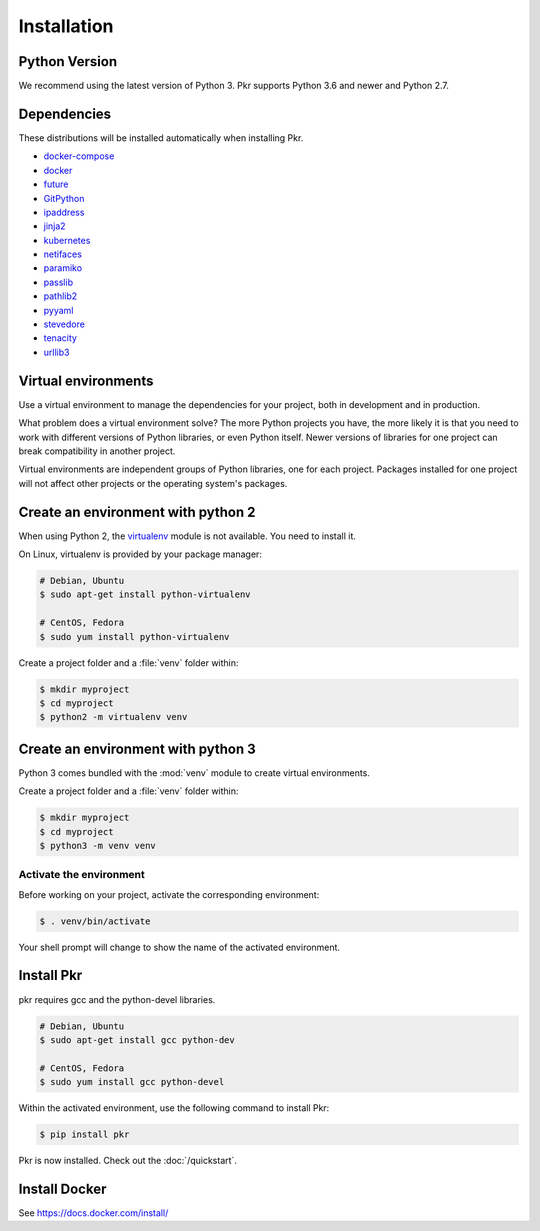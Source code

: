 .. _installation:

Installation
============

Python Version
--------------

We recommend using the latest version of Python 3. Pkr supports Python 3.6
and newer and Python 2.7.

Dependencies
------------

These distributions will be installed automatically when installing Pkr.

* `docker-compose`_
* `docker`_
* `future`_
* `GitPython`_
* `ipaddress`_
* `jinja2`_
* `kubernetes`_
* `netifaces`_
* `paramiko`_
* `passlib`_
* `pathlib2`_
* `pyyaml`_
* `stevedore`_
* `tenacity`_
* `urllib3`_

.. _docker-compose: https://pypi.org/project/docker-compose/
.. _docker: https://pypi.org/project/docker/
.. _future: https://pypi.org/project/future/
.. _GitPython: https://pypi.org/project/gitpython/
.. _ipaddress: https://pypi.org/project/ipaddress/
.. _jinja2: https://pypi.org/project/jinja2/
.. _kubernetes: https://pypi.org/project/kubernetes/
.. _netifaces: https://pypi.org/project/netifaces/
.. _paramiko: https://pypi.org/project/paramiko/
.. _passlib: https://pypi.org/project/passlib/
.. _pathlib2: https://pypi.org/project/pathlib2/
.. _pyyaml: https://pypi.org/project/pyyaml/
.. _stevedore: https://pypi.org/project/stevedore/
.. _tenacity: https://pypi.org/project/tenacity/
.. _urllib3: https://pypi.org/project/urllib3/

Virtual environments
--------------------

Use a virtual environment to manage the dependencies for your project, both in
development and in production.

What problem does a virtual environment solve? The more Python projects you
have, the more likely it is that you need to work with different versions of
Python libraries, or even Python itself. Newer versions of libraries for one
project can break compatibility in another project.

Virtual environments are independent groups of Python libraries, one for each
project. Packages installed for one project will not affect other projects or
the operating system's packages.


Create an environment with python 2
-----------------------------------

When using Python 2, the `virtualenv`_ module is not available. You need to
install it.

On Linux, virtualenv is provided by your package manager:

.. code-block:: sh

    # Debian, Ubuntu
    $ sudo apt-get install python-virtualenv

    # CentOS, Fedora
    $ sudo yum install python-virtualenv

Create a project folder and a :file:`venv` folder within:

.. code-block:: sh

    $ mkdir myproject
    $ cd myproject
    $ python2 -m virtualenv venv

.. _virtualenv: https://virtualenv.pypa.io/

Create an environment with python 3
-----------------------------------

Python 3 comes bundled with the :mod:`venv` module to create virtual
environments.

Create a project folder and a :file:`venv` folder within:

.. code-block:: sh

    $ mkdir myproject
    $ cd myproject
    $ python3 -m venv venv


Activate the environment
~~~~~~~~~~~~~~~~~~~~~~~~

Before working on your project, activate the corresponding environment:

.. code-block:: sh

    $ . venv/bin/activate


Your shell prompt will change to show the name of the activated environment.

Install Pkr
-----------

pkr requires gcc and the python-devel libraries.

.. code-block:: sh

    # Debian, Ubuntu
    $ sudo apt-get install gcc python-dev

    # CentOS, Fedora
    $ sudo yum install gcc python-devel

Within the activated environment, use the following command to install Pkr:

.. code-block:: sh

    $ pip install pkr

Pkr is now installed. Check out the :doc:`/quickstart`.

Install Docker
--------------

See https://docs.docker.com/install/
